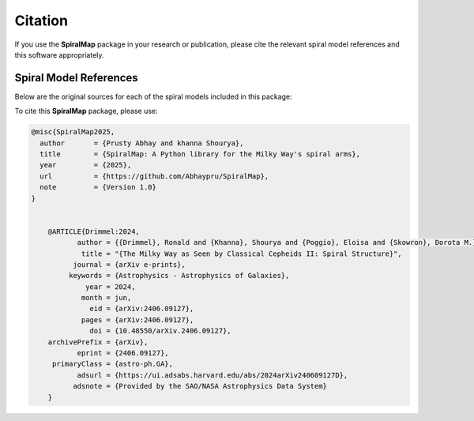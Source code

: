 Citation
========

If you use the **SpiralMap** package in your research or publication, please cite the relevant spiral model references and this software appropriately.

Spiral Model References
-----------------------

Below are the original sources for each of the spiral models included in this package:

.. bibliography:: ref.bib
   :style: unsrt
   :filter: docname in docnames

To cite this **SpiralMap** package, please use:

.. code-block:: bibtex

    @misc{SpiralMap2025,
      author       = {Prusty Abhay and khanna Shourya},
      title        = {SpiralMap: A Python library for the Milky Way's spiral arms},
      year         = {2025},
      url          = {https://github.com/Abhaypru/SpiralMap},
      note         = {Version 1.0}
    }


	@ARTICLE{Drimmel:2024,
	       author = {{Drimmel}, Ronald and {Khanna}, Shourya and {Poggio}, Eloisa and {Skowron}, Dorota M.},
	        title = "{The Milky Way as Seen by Classical Cepheids II: Spiral Structure}",
	      journal = {arXiv e-prints},
	     keywords = {Astrophysics - Astrophysics of Galaxies},
	         year = 2024,
	        month = jun,
	          eid = {arXiv:2406.09127},
	        pages = {arXiv:2406.09127},
	          doi = {10.48550/arXiv.2406.09127},
	archivePrefix = {arXiv},
	       eprint = {2406.09127},
	 primaryClass = {astro-ph.GA},
	       adsurl = {https://ui.adsabs.harvard.edu/abs/2024arXiv240609127D},
	      adsnote = {Provided by the SAO/NASA Astrophysics Data System}
	}
	
